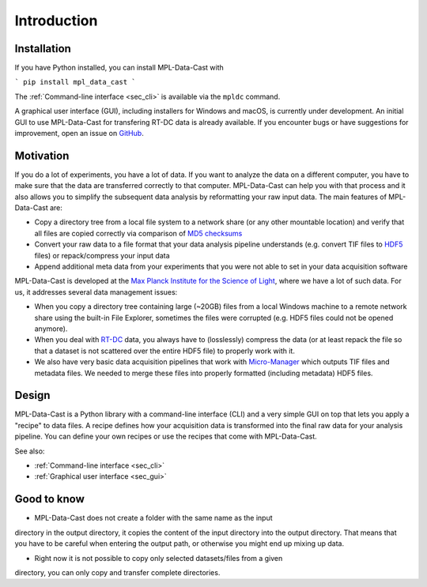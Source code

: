 Introduction
============

Installation
------------

If you have Python installed, you can install MPL-Data-Cast with

```
pip install mpl_data_cast
```

The :ref:`Command-line interface <sec_cli>` is available via the ``mpldc``
command.

A graphical user interface (GUI), including installers for Windows and macOS,
is currently under development. An initial GUI to use MPL-Data-Cast for
transfering RT-DC data is already available. If you encounter bugs or have
suggestions for improvement, open an issue on
`GitHub <https://github.com/GuckLab/MPL-Data-Cast/issues>`_.


Motivation
----------

If you do a lot of experiments, you have a lot of data. If you want to analyze
the data on a different computer, you have to make sure that the data are
transferred correctly to that computer. MPL-Data-Cast can help you with that
process and it also allows you to simplify the subsequent data analysis by
reformatting your raw input data. The main features of MPL-Data-Cast are:

- Copy a directory tree from a local file system to a network share (or any
  other mountable location) and verify that all files are copied correctly
  via comparison of `MD5 checksums <https://en.wikipedia.org/wiki/MD5#Applications>`_
- Convert your raw data to a file format that your data analysis pipeline
  understands (e.g. convert TIF files to
  `HDF5 <https://en.wikipedia.org/wiki/Hierarchical_Data_Format>`_ files) or
  repack/compress your input data
- Append additional meta data from your experiments that you were not able to
  set in your data acquisition software

MPL-Data-Cast is developed at the `Max Planck Institute for the Science of Light
<https://mpl.mpg.de/>`_, where we have a lot of such data. For us, it
addresses several data management issues:

- When you copy a directory tree containing large (~20GB) files from a local
  Windows machine to a remote network share using the built-in File Explorer,
  sometimes the files were corrupted (e.g. HDF5 files could not be opened
  anymore).
- When you deal with
  `RT-DC <https://mpl.mpg.de/divisions/guck-division/methods/deformability-cytometry>`_
  data, you always have to (losslessly) compress the data (or at least
  repack the file so that a dataset is not scattered over the entire HDF5 file)
  to properly work with it.
- We also have very basic data acquisition pipelines that work with
  `Micro-Manager <https://github.com/micro-manager/micro-manager>`_ which
  outputs TIF files and metadata files. We needed to merge these files into
  properly formatted (including metadata) HDF5 files.


Design
------

MPL-Data-Cast is a Python library with a command-line interface (CLI) and
a very simple GUI on top that lets you apply a "recipe" to data files. A
recipe defines how your acquisition data is transformed into the final raw data
for your analysis pipeline. You can define your own recipes or use the recipes
that come with MPL-Data-Cast.

See also:

- :ref:`Command-line interface <sec_cli>`
- :ref:`Graphical user interface <sec_gui>`

Good to know
------------

- MPL-Data-Cast does not create a folder with the same name as the input
directory in the output directory, it copies the content of the input directory
into the output directory. That means that you have to be careful when entering
the output path, or otherwise you might end up mixing up data.

- Right now it is not possible to copy only selected datasets/files from a given
directory, you can only copy and transfer complete directories.
